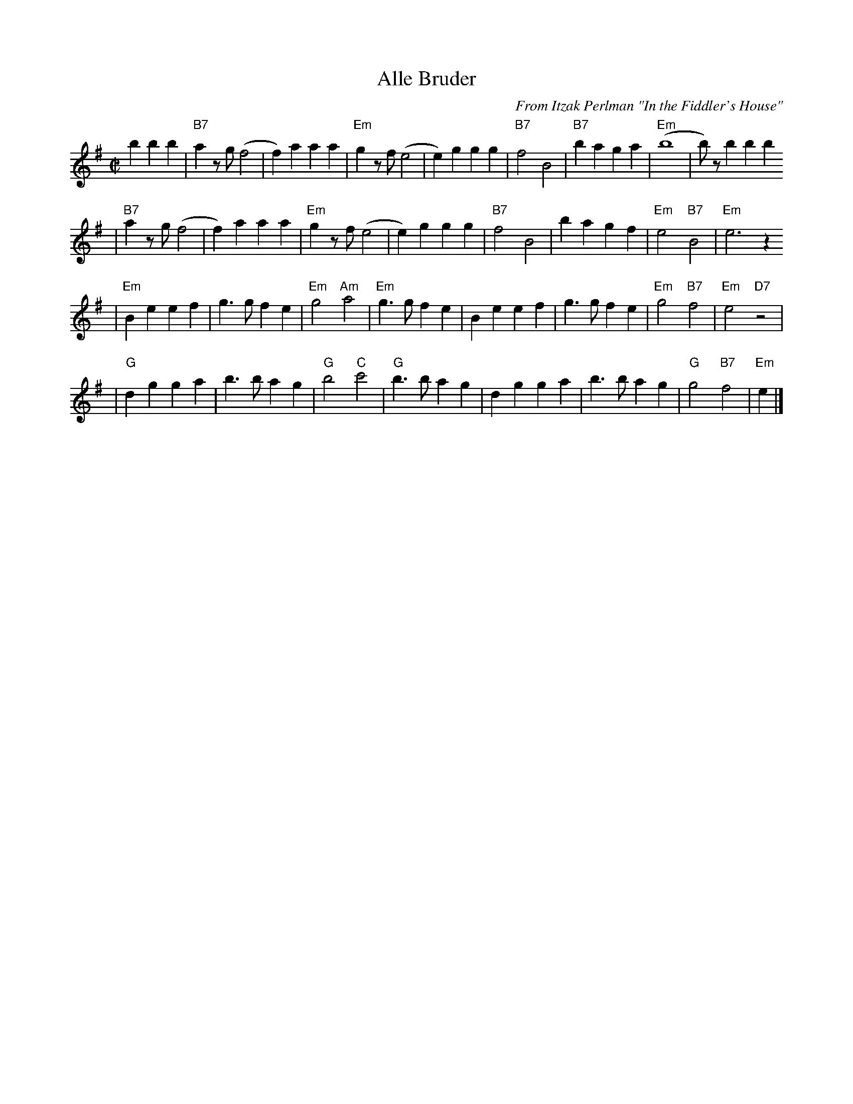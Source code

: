 X: 38
T: Alle Bruder
M:C|
C:From Itzak Perlman "In the Fiddler's House"
R:Reel
Z:Spuds 3/7/03 SG
K:Em
   b2 b2b2 \
| "B7"a2zg (f4  | f2)a2 a2a2 | "Em"g2zf  (e4 |  e2)g2 g2g2 | "B7"f4 B4 | "B7"b2a2 g2a2 | "Em"(b8       |  b)zb2   b2b2
|  "B7"a2zg (f4  | f2)a2 a2a2 | "Em"g2zf  (e4 |  e2)g2 g2g2 | "B7"f4 B4 |     b2a2 g2f2 | "Em"e4 "B7"B4 | "Em"e6     z2
| "Em"B2e2 e2f2 | g3g   f2e2 | "Em"g4 "Am"a4 |"Em"g3g f2e2 | B2e2 e2f2 |     g3g  f2e2 | "Em"g4 "B7"f4 | "Em"e4 "D7"z4  |
|   "G"d2g2 g2a2 | b3b   a2g2 | "G"b4  "C"c'4 | "G"b3b a2g2 | d2g2 g2a2 |     b3b  a2g2 |  "G"g4 "B7"f4 | "Em"e2 |]
